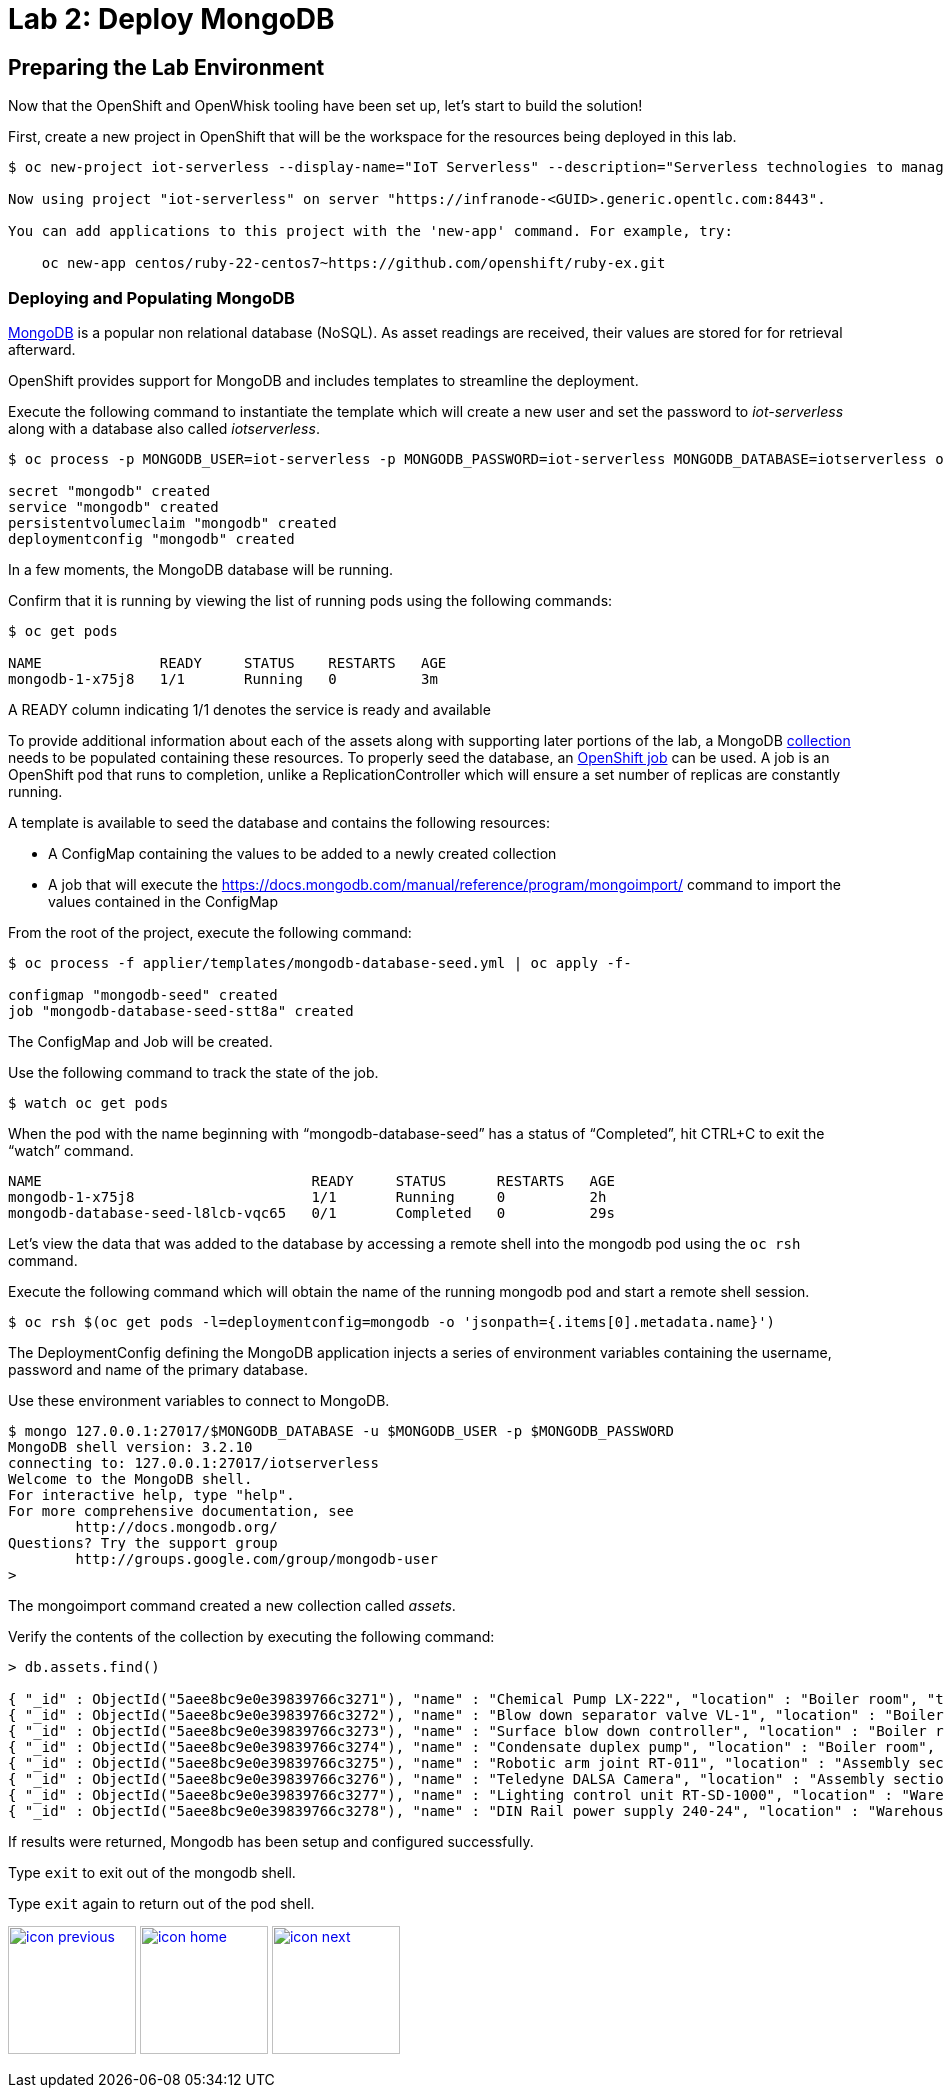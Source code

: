 :imagesdir: images
:icons: font
:source-highlighter: prettify

= Lab 2: Deploy MongoDB

== Preparing the Lab Environment

Now that the OpenShift and OpenWhisk tooling have been set up, let’s start to build the solution!

First, create a new project in OpenShift that will be the workspace for the resources being deployed in this lab.

[source,bash]
----
$ oc new-project iot-serverless --display-name="IoT Serverless" --description="Serverless technologies to manage and process Internet of Things (IoT) assets"

Now using project "iot-serverless" on server "https://infranode-<GUID>.generic.opentlc.com:8443".

You can add applications to this project with the 'new-app' command. For example, try:

    oc new-app centos/ruby-22-centos7~https://github.com/openshift/ruby-ex.git
----

=== Deploying and Populating MongoDB

link:https://www.mongodb.com/[MongoDB] is a popular non relational database (NoSQL). As asset readings are received, their values are stored for for retrieval afterward.

OpenShift provides support for MongoDB and includes templates to streamline the deployment.

Execute the following command to instantiate the template which will create a new user and set the password to _iot-serverless_ along with a database also called _iotserverless_.

[source,bash]
----
$ oc process -p MONGODB_USER=iot-serverless -p MONGODB_PASSWORD=iot-serverless MONGODB_DATABASE=iotserverless openshift//mongodb-persistent | oc apply -f-

secret "mongodb" created
service "mongodb" created
persistentvolumeclaim "mongodb" created
deploymentconfig "mongodb" created
----

In a few moments, the MongoDB database will be running. +

Confirm that it is running by viewing the list of running pods using the following commands:

[source,bash]
----
$ oc get pods

NAME              READY     STATUS    RESTARTS   AGE
mongodb-1-x75j8   1/1       Running   0          3m
----

A READY column indicating 1/1 denotes the service is ready and available

To provide additional information about each of the assets along with supporting later portions of the lab, a MongoDB link:https://docs.mongodb.com/manual/core/databases-and-collections/#collections[collection] needs to be populated containing these resources. To properly seed the database, an link:https://docs.openshift.com/container-platform/latest/dev_guide/jobs.html[OpenShift job] can be used. A job is an OpenShift pod that runs to completion, unlike a ReplicationController which will ensure a set number of replicas are constantly running.

A template is available to seed the database and contains the following resources:

* A ConfigMap containing the values to be added to a newly created collection
* A job that will execute the link:mongoinport[https://docs.mongodb.com/manual/reference/program/mongoimport/] command to import the values contained in the ConfigMap

From the root of the project, execute the following command:

[source,bash]
----
$ oc process -f applier/templates/mongodb-database-seed.yml | oc apply -f-

configmap "mongodb-seed" created
job "mongodb-database-seed-stt8a" created
----

The ConfigMap and Job will be created.

Use the following command to track the state of the job.

[source,bash]
----
$ watch oc get pods
----

When the pod with the name beginning with “mongodb-database-seed” has a status of “Completed”, hit CTRL+C to exit the “watch” command.

[source,bash]
----
NAME                                READY     STATUS      RESTARTS   AGE
mongodb-1-x75j8                     1/1       Running     0          2h
mongodb-database-seed-l8lcb-vqc65   0/1       Completed   0          29s
----

Let’s view the data that was added to the database by accessing a remote shell into the mongodb pod using the `oc rsh` command.

Execute the following command which will obtain the name of the running mongodb pod and start a remote shell session.

[source,bash]
----
$ oc rsh $(oc get pods -l=deploymentconfig=mongodb -o 'jsonpath={.items[0].metadata.name}')
----

The DeploymentConfig defining the MongoDB application injects a series of environment variables containing the username, password and name of the primary database. +

Use these environment variables to connect to MongoDB.

[source,bash]
----
$ mongo 127.0.0.1:27017/$MONGODB_DATABASE -u $MONGODB_USER -p $MONGODB_PASSWORD
MongoDB shell version: 3.2.10
connecting to: 127.0.0.1:27017/iotserverless
Welcome to the MongoDB shell.
For interactive help, type "help".
For more comprehensive documentation, see
	http://docs.mongodb.org/
Questions? Try the support group
	http://groups.google.com/group/mongodb-user
>
----

The mongoimport command created a new collection called _assets_. +

Verify the contents of the collection by executing the following command:

[source,bash]
----
> db.assets.find()

{ "_id" : ObjectId("5aee8bc9e0e39839766c3271"), "name" : "Chemical Pump LX-222", "location" : "Boiler room", "topic" : "/sf/boiler/pump-lx222", "center_latitude" : "37.784202", "center_longitude" : "-122.401858", "geofence_radius" : "3.0", "picture" : "Chemical-Pump.jpg" }
{ "_id" : ObjectId("5aee8bc9e0e39839766c3272"), "name" : "Blow down separator valve VL-1", "location" : "Boiler room", "topic" : "/sf/boiler/separator-vl-1", "center_latitude" : "37.784215", "center_longitude" : "-122.401632", "geofence_radius" : "1.0", "picture" : "Blowdown-Valve.jpg" }
{ "_id" : ObjectId("5aee8bc9e0e39839766c3273"), "name" : "Surface blow down controller", "location" : "Boiler room", "topic" : "/sf/boiler/controller", "center_latitude" : "37.784237", "center_longitude" : "-122.401410", "geofence_radius" : "1.0", "picture" : "Blowdown-Controller.jpg" }
{ "_id" : ObjectId("5aee8bc9e0e39839766c3274"), "name" : "Condensate duplex pump", "location" : "Boiler room", "topic" : "/sf/boiler/cond-pump", "center_latitude" : "37.784269", "center_longitude" : "-122.401302", "geofence_radius" : "3.0", "picture" : "Condensate-Pump.jpg" }
{ "_id" : ObjectId("5aee8bc9e0e39839766c3275"), "name" : "Robotic arm joint RT-011", "location" : "Assembly section", "topic" : "/sf/assembly/robotic-joint", "center_latitude" : "37.784115", "center_longitude" : "-122.401380", "geofence_radius" : "1.0", "picture" : "Robotic-Arm.jpg" }
{ "_id" : ObjectId("5aee8bc9e0e39839766c3276"), "name" : "Teledyne DALSA Camera", "location" : "Assembly section", "topic" : "/sf/assembly/camera", "center_latitude" : "37.784312", "center_longitude" : "-122.401241", "geofence_radius" : "1.0", "picture" : "Teledyne-Dalsa.jpg" }
{ "_id" : ObjectId("5aee8bc9e0e39839766c3277"), "name" : "Lighting control unit RT-SD-1000", "location" : "Warehouse", "topic" : "/sf/warehouse/lighting-control", "center_latitude" : "37.784335", "center_longitude" : "-122.401159", "geofence_radius" : "4.0", "picture" : "Lighting-Control.JPG" }
{ "_id" : ObjectId("5aee8bc9e0e39839766c3278"), "name" : "DIN Rail power supply 240-24", "location" : "Warehouse", "topic" : "/sf/warehouse/power-supply", "center_latitude" : "37.784393", "center_longitude" : "-122.401399", "geofence_radius" : "1.0", "picture" : "DIN-Rail.jpg" }

----

If results were returned, Mongodb has been setup and configured successfully.

Type `exit` to exit out of the mongodb shell.

Type `exit` again to return out of the pod shell.

[.text-center]
image:icons/icon-previous.png[align=left, width=128, link=lab_1.html] image:icons/icon-home.png[align="center",width=128, link=lab_content.html] image:icons/icon-next.png[align="right"width=128, link=lab_3.html]
